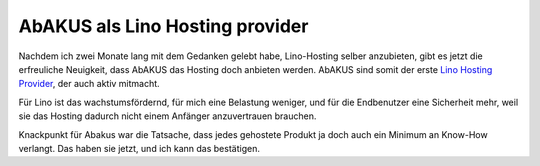 .. title: AbAKUS als Lino Hosting provider
.. date: 2017-03-17 14:07:54 UTC+02:00
.. slug: 20170317
.. category: 
.. link: 
.. description: 
.. type: text

AbAKUS als Lino Hosting provider
================================

Nachdem ich zwei Monate lang mit dem Gedanken gelebt habe,
Lino-Hosting selber anzubieten, gibt es jetzt die erfreuliche
Neuigkeit, dass AbAKUS das Hosting doch anbieten werden.  AbAKUS sind
somit der erste `Lino Hosting Provider
<http://lino-framework.org/community/hosters.html>`__, der auch aktiv
mitmacht.

Für Lino ist das wachstumsfördernd, für mich eine Belastung weniger,
und für die Endbenutzer eine Sicherheit mehr, weil sie das Hosting
dadurch nicht einem Anfänger anzuvertrauen brauchen.

Knackpunkt für Abakus war die Tatsache, dass jedes gehostete Produkt
ja doch auch ein Minimum an Know-How verlangt. Das haben sie jetzt,
und ich kann das bestätigen.

